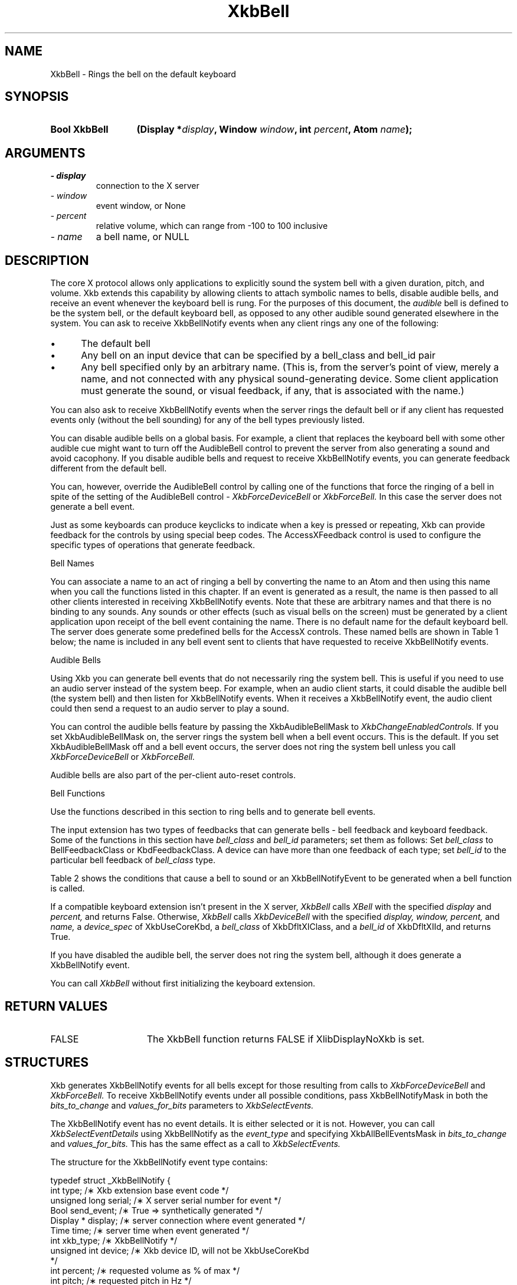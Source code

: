 '\" t
.\" Copyright 1999 Oracle and/or its affiliates. All rights reserved.
.\"
.\" Permission is hereby granted, free of charge, to any person obtaining a
.\" copy of this software and associated documentation files (the "Software"),
.\" to deal in the Software without restriction, including without limitation
.\" the rights to use, copy, modify, merge, publish, distribute, sublicense,
.\" and/or sell copies of the Software, and to permit persons to whom the
.\" Software is furnished to do so, subject to the following conditions:
.\"
.\" The above copyright notice and this permission notice (including the next
.\" paragraph) shall be included in all copies or substantial portions of the
.\" Software.
.\"
.\" THE SOFTWARE IS PROVIDED "AS IS", WITHOUT WARRANTY OF ANY KIND, EXPRESS OR
.\" IMPLIED, INCLUDING BUT NOT LIMITED TO THE WARRANTIES OF MERCHANTABILITY,
.\" FITNESS FOR A PARTICULAR PURPOSE AND NONINFRINGEMENT.  IN NO EVENT SHALL
.\" THE AUTHORS OR COPYRIGHT HOLDERS BE LIABLE FOR ANY CLAIM, DAMAGES OR OTHER
.\" LIABILITY, WHETHER IN AN ACTION OF CONTRACT, TORT OR OTHERWISE, ARISING
.\" FROM, OUT OF OR IN CONNECTION WITH THE SOFTWARE OR THE USE OR OTHER
.\" DEALINGS IN THE SOFTWARE.
.\"
.TH XkbBell 3 "libX11 1.7.0" "X Version 11" "XKB FUNCTIONS"
.SH NAME
XkbBell \- Rings the bell on the default keyboard
.SH SYNOPSIS
.HP
.B Bool XkbBell
.BI "(\^Display *" "display" "\^,"
.BI "Window " "window" "\^,"
.BI "int " "percent" "\^,"
.BI "Atom " "name" "\^);"
.if n .ti +5n
.if t .ti +.5i
.SH ARGUMENTS
.TP
.I \- display
connection to the X server
.TP
.I \- window
event window, or None
.TP
.I \- percent
relative volume, which can range from -100 to 100 inclusive
.TP
.I \- name
a bell name, or NULL
.SH DESCRIPTION
.LP
The core X protocol allows only applications to explicitly sound the system bell 
with a 
given duration, pitch, and volume. Xkb extends this capability by allowing 
clients to 
attach symbolic names to bells, disable audible bells, and receive an event 
whenever the 
keyboard bell is rung. For the purposes of this document, the 
.I audible 
bell is defined to be the system bell, or the default keyboard bell, as opposed 
to any 
other audible sound generated elsewhere in the system. 
You can ask to receive XkbBellNotify events when any client rings any one of the 
following:

.IP \(bu 5
The default bell
.IP \(bu 5
Any bell on an input device that can be specified by a bell_class and bell_id 
pair
.IP \(bu 5
Any bell specified only by an arbitrary name. (This is, from the server's point 
of view, 
merely a name, and not connected with any physical sound-generating device. Some 
client 
application must generate the sound, or visual feedback, if any, that is 
associated with 
the name.)

.LP
You can also ask to receive XkbBellNotify events when the server rings the 
default bell 
or if any client has requested events only (without the bell sounding) for any 
of the 
bell types previously listed.

You can disable audible bells on a global basis. For example, a client that 
replaces the 
keyboard bell with some other audible cue might want to turn off the AudibleBell 
control 
to prevent the server from also generating a sound and avoid cacophony. If you 
disable 
audible bells and request to receive XkbBellNotify events, you can generate 
feedback 
different from the default bell.

You can, however, override the AudibleBell control by calling one of the 
functions that 
force the ringing of a bell in spite of the setting of the AudibleBell control - 
.I XkbForceDeviceBell 
or 
.I XkbForceBell. 
In this case the server does not generate a bell event.

Just as some keyboards can produce keyclicks to indicate when a key is pressed 
or 
repeating, Xkb can provide feedback for the controls by using special beep 
codes. The 
AccessXFeedback control is used to configure the specific types of operations 
that 
generate feedback.

Bell Names

You can associate a name to an act of ringing a bell by converting the name to 
an Atom 
and then using this name when you call the functions listed in this chapter. If 
an event 
is generated as a result, the name is then passed to all other clients 
interested in 
receiving XkbBellNotify events. Note that these are arbitrary names and that 
there is no 
binding to any sounds. Any sounds or other effects (such as visual bells on the 
screen) 
must be generated by a client application upon receipt of the bell event 
containing the 
name. There is no default name for the default keyboard bell. The server does 
generate 
some predefined bells for the AccessX controls. These named bells are shown in 
Table 1 below; the name is included in any bell event sent to clients that have 
requested to receive XkbBellNotify events.

.TS
c s
l l
lW(4I) l.
Table 1 Predefined Bells
_
Action	Named Bell
_
Indicator turned on	AX_IndicatorOn
Indicator turned off	AX_IndicatorOff
More than one indicator changed state	AX_IndicatorChange
Control turned on	AX_FeatureOn
Control turned off	AX_FeatureOff
More than one control changed state	AX_FeatureChange
T{ SlowKeys and BounceKeys about to be turned on or off
T}	AX_SlowKeysWarning
SlowKeys key pressed	AX_SlowKeyPress
SlowKeys key accepted	AX_SlowKeyAccept
SlowKeys key rejected	AX_SlowKeyReject
Accepted SlowKeys key released	AX_SlowKeyRelease
BounceKeys key rejected	AX_BounceKeyReject
StickyKeys key latched	AX_StickyLatch
StickyKeys key locked	AX_StickyLock
StickyKeys key unlocked	AX_StickyUnlock
.TE

Audible Bells

Using Xkb you can generate bell events that do not necessarily ring the system 
bell. This 
is useful if you need to use an audio server instead of the system beep. For 
example, 
when an audio client starts, it could disable the audible bell (the system bell) 
and then 
listen for XkbBellNotify events. When it receives a XkbBellNotify event, the 
audio client 
could then send a request to an audio server to play a sound.

You can control the audible bells feature by passing the XkbAudibleBellMask to
.I XkbChangeEnabledControls. 
If you set XkbAudibleBellMask on, the server rings the system bell when a bell 
event 
occurs. This is the default. If you set XkbAudibleBellMask off and a bell event 
occurs, 
the server does not ring the system bell unless you call 
.I XkbForceDeviceBell 
or 
.I XkbForceBell.

Audible bells are also part of the per-client auto-reset controls.

Bell Functions

Use the functions described in this section to ring bells and to generate bell 
events. 

The input extension has two types of feedbacks that can generate bells - bell 
feedback 
and keyboard feedback. Some of the functions in this section have
.I bell_class 
and 
.I bell_id 
parameters; set them as follows: Set 
.I bell_class 
to BellFeedbackClass or KbdFeedbackClass. A device can have more than one 
feedback of 
each type; set 
.I bell_id 
to the particular bell feedback of 
.I bell_class 
type.

Table 2 shows the conditions that cause a bell to sound or an XkbBellNotifyEvent 
to be generated when a bell function is called.

.TS
c s s s
l l l l
l l l l.
Table 2 Bell Sounding and Bell Event Generating
_
Function called	AudibleBell	Server sounds a bell	Server sends an 
XkbBellNotifyEvent
_
XkbDeviceBell	On	Yes	Yes
XkbDeviceBell	Off	No	Yes
XkbBell	On	Yes	Yes
XkbBell	Off	No	Yes
XkbDeviceBellEvent	On or Off	No	Yes
XkbBellEvent	On or Off	No	Yes
XkbDeviceForceBell	On or Off	Yes	No
XkbForceBell	On or Off	Yes	No
.TE

If a compatible keyboard extension isn't present in the X server, 
.I XkbBell 
calls 
.I XBell 
with the specified 
.I display 
and 
.I percent, 
and returns False. Otherwise, 
.I XkbBell 
calls 
.I XkbDeviceBell 
with the specified 
.I display, window, percent, 
and 
.I name, 
a 
.I device_spec 
of XkbUseCoreKbd, a 
.I bell_class 
of XkbDfltXIClass, and a 
.I bell_id 
of XkbDfltXIId, and returns True.
 
If you have disabled the audible bell, the server does not ring the system bell, 
although it does generate a XkbBellNotify event.
 
You can call 
.I XkbBell 
without first initializing the keyboard extension.
.SH "RETURN VALUES"
.TP 15
FALSE
The XkbBell function returns FALSE if XlibDisplayNoXkb is set.
.SH STRUCTURES
.LP
Xkb generates XkbBellNotify events for all bells except for those resulting from 
calls to 
.I XkbForceDeviceBell 
and 
.I XkbForceBell. 
To receive XkbBellNotify events under all possible conditions, pass 
XkbBellNotifyMask in 
both the 
.I bits_to_change 
and 
.I values_for_bits 
parameters to 
.I XkbSelectEvents.

The XkbBellNotify event has no event details. It is either selected or it is 
not. 
However, you can call 
.I XkbSelectEventDetails 
using XkbBellNotify as the 
.I event_type 
and specifying XkbAllBellEventsMask in
.I bits_to_change 
and 
.I values_for_bits. 
This has the same effect as a call to 
.I XkbSelectEvents.

The structure for the XkbBellNotify event type contains:
.nf

   typedef struct _XkbBellNotify {
       int            type;        /\(** Xkb extension base event code */
       unsigned long  serial;      /\(** X server serial number for event */
       Bool           send_event;  /\(** True => synthetically generated */
       Display *      display;     /\(** server connection where event generated */
       Time           time;        /\(** server time when event generated */
       int            xkb_type;    /\(** XkbBellNotify */
       unsigned int   device;      /\(** Xkb device ID, will not be XkbUseCoreKbd 
*/
       int            percent;     /\(** requested volume as % of max */
       int            pitch;       /\(** requested pitch in Hz */
       int            duration;    /\(** requested duration in microseconds */
       unsigned int   bell_class;  /\(** X input extension feedback class */
       unsigned int   bell_id;     /\(** X input extension feedback ID */
       Atom           name;        /\(** "name" of requested bell */
       Window         window;      /\(** window associated with event */
       Bool           event_only;  /\(** False -> the server did not produce a beep 
*/
   } XkbBellNotifyEvent;
   
.fi   
If your application needs to generate visual bell feedback on the screen when it 
receives 
a bell event, use the window ID in the XkbBellNotifyEvent, if present.

.SH "SEE ALSO"
.BR XBell (3),
.BR XkbBellNotify (3),
.BR XkbChangeEnabledControls (3),
.BR XkbDeviceBell (3),
.BR XkbForceBell (3),
.BR XkbForceDeviceBell (3),
.BR XkbUseCoreKbd (3)





